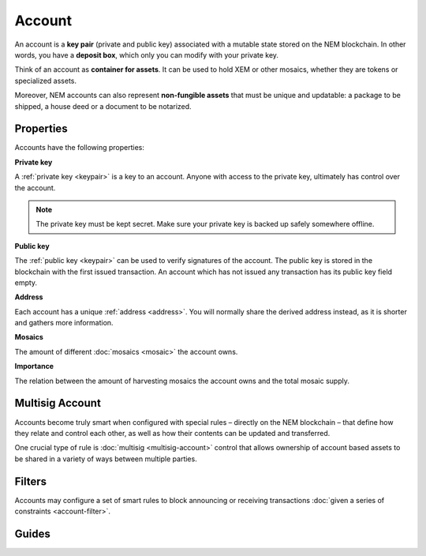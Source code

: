 #######
Account
#######

An account is a **key pair** (private and public key) associated with a mutable state stored on the NEM blockchain. In other words, you have a **deposit box**, which only you can modify with your private key.

Think of an account as **container for assets**. It can be used to hold XEM or other mosaics, whether they are tokens or specialized assets.

Moreover, NEM accounts can also represent **non-fungible assets** that must be unique and updatable: a package to be shipped, a house deed or a document to be notarized.

**********
Properties
**********

Accounts have the following properties:

**Private key**

A :ref:`private key <keypair>` is a key to an account. Anyone with access to the private key, ultimately has control over the account.

.. note:: The private key must be kept secret. Make sure your private key is backed up safely somewhere offline.

**Public key**

The :ref:`public key <keypair>` can be used to verify signatures of the account. The public key is stored in the blockchain with the first issued transaction. An account which has not issued any transaction has its public key field empty.

**Address**

Each account has a unique :ref:`address <address>`. You will normally share the derived address instead, as it is shorter and gathers more information.

**Mosaics**

The amount of different :doc:`mosaics <mosaic>` the account owns.

**Importance**

The relation between the amount of harvesting mosaics the account owns and the total mosaic supply.

****************
Multisig Account
****************

Accounts become truly smart when configured with special rules – directly on the NEM blockchain – that define how they relate and control each other, as well as how their contents can be updated and transferred.

One crucial type of rule is :doc:`multisig <multisig-account>` control that allows ownership of account based assets to be shared in a variety of ways between multiple parties.

*******
Filters
*******

Accounts may configure a set of smart rules to block announcing or receiving transactions :doc:`given a series of constraints <account-filter>`.

******
Guides
******

.. postlist::
    :category: Account
    :date: %A, %B %d, %Y
    :format: {title}
    :list-style: circle
    :excerpts:
    :sort:
